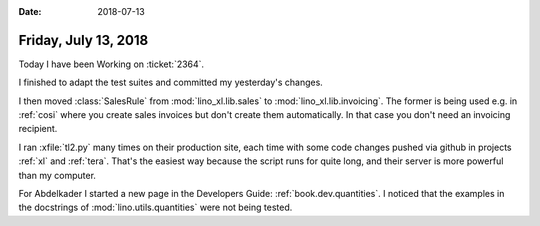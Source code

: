 :date: 2018-07-13

=====================
Friday, July 13, 2018
=====================

Today I have been Working on :ticket:`2364`.

I finished to adapt the test suites and committed my yesterday's
changes.

I then moved :class:`SalesRule` from :mod:`lino_xl.lib.sales` to
:mod:`lino_xl.lib.invoicing`.  The former is being used e.g. in
:ref:`cosi` where you create sales invoices but don't create them
automatically.  In that case you don't need an invoicing recipient.

I ran :xfile:`tl2.py` many times on their production site, each time
with some code changes pushed via github in projects :ref:`xl` and
:ref:`tera`.  That's the easiest way because the script runs for quite
long, and their server is more powerful than my computer.



For Abdelkader I started a new page in the Developers Guide:
:ref:`book.dev.quantities`.
I noticed that the examples in the docstrings of 
:mod:`lino.utils.quantities` were not being tested.


